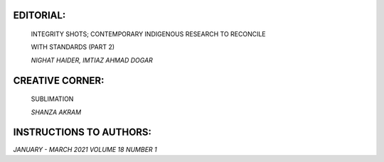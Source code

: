 |image1|\ EDITORIAL:
====================

   INTEGRITY SHOTS; CONTEMPORARY INDIGENOUS RESEARCH TO RECONCILE

   WITH STANDARDS (PART 2)

   *NIGHAT HAIDER, IMTIAZ AHMAD DOGAR*

.. image:: media/image2.png
   :width: 1.24867in

   THE DEVELOPMENT OF CORONAVIRUS ANXIETY SCALE IN URDU (CASU)

   *SADIQ HUSSAIN, SABIH AHMAD*

.. image:: media/image3.png
   :width: 1.24849in

   RELATIONSHIP BETWEEN CHILDHOOD TRAUMA AND OBSESSIVE-COMPULSIVE
   DISORDER

   *ALI BURHAN MUSTAFA, IRUM SHEHZADI, FASIHA NARGIS, UROOJ BURHAN
   MUSTAFA, BISMA JAMIL, MAKHDOOM, SADIA BATOOL, RAFIA GHAFFAR*

.. image:: media/image4.png
   :width: 1.24867in

   PSYCHOLOGICAL DISTRESS IN RELATION TO BULLYING/VICTIMIZATION AT
   SECONDARY SCHOOLS

   *SALMA ILYAS, RABIA KHAWAR, RUKIA SAFDAR BAJWA, ASMA SHERAZ*

.. image:: media/image5.png
   :width: 1.2552in

   PREVIDA IN PAKISTAN: IMPACT OF VORTIOXETINE ON SEVERITY, COGNITIVE
   DYSFUNCTIONS, AND FUNCTIONALITY IN PATIENTS WITH MAJOR DEPRESSION.

   *FAREED ASLAM MINHAS, RUSHAM ZAHRA RANA, SYED USMAN HAMDANI, MOWADAT
   HUSSAIN RANA*

.. image:: media/image6.png
   :width: 1.24849in

   CONSTRUCTIVE COPING STRATEGIES AS PREDICTORS OF POSITIVE MENTAL
   HEALTH IN YOUNG ADULTS

   *FARWA YOUSAF TARAR, NASREEN AKHTAR*

CREATIVE CORNER:
================

   SUBLIMATION

   *SHANZA AKRAM*

INSTRUCTIONS TO AUTHORS:
========================

*JANUARY - MARCH 2021 VOLUME 18 NUMBER 1*

.. |image1| image:: media/image1.png
   :width: 1.31003in
   :height: 9.50036in
